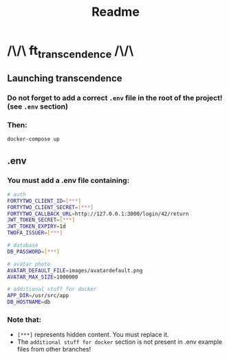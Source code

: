 #+title: Readme

* /\/\ ft_transcendence /\/\
** Launching transcendence
*** Do not forget to add a correct =.env= file in the root of the project! (see =.env= section)
*** Then:
    #+BEGIN_SRC bash
docker-compose up
    #+END_SRC
** .env
*** You must add a .env file containing:
  #+BEGIN_SRC bash
# auth
FORTYTWO_CLIENT_ID=[***]
FORTYTWO_CLIENT_SECRET=[***]
FORTYTWO_CALLBACK_URL=http://127.0.0.1:3000/login/42/return
JWT_TOKEN_SECRET=[***]
JWT_TOKEN_EXPIRY=1d
TWOFA_ISSUER=[***]

# database
DB_PASSWORD=[***]

# avatar photo
AVATAR_DEFAULT_FILE=images/avatardefault.png
AVATAR_MAX_SIZE=1000000

# additional stuff for docker
APP_DIR=/usr/src/app
DB_HOSTNAME=db
  #+END_SRC
*** Note that:
- =[***]= represents hidden content. You must replace it.
- The =additional stuff for docker= section is not present in .env example files from other branches!
